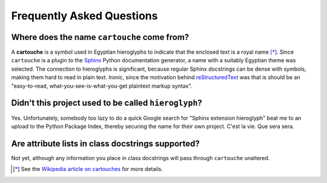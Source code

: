 Frequently Asked Questions
==========================

Where does the name ``cartouche`` come from?
--------------------------------------------

A **cartouche** is a symbol used in Egyptian hieroglyphs to indicate that the
enclosed text is a royal name [*]_. Since ``cartouche`` is a plugin to the
`Sphinx <http://sphinx.pocoo.org/>`_ Python documentation generator, a name
with a suitably Egyptian theme was selected. The connection to hieroglyphs is
significant, because regular Sphinx docstrings can be dense with symbols,
making them hard to read in plain text. Ironic, since the motivation behind
`reStructuredText <http://docutils.sourceforge.net/rst.html>`_ was that is
should be an "easy-to-read, what-you-see-is-what-you-get plaintext markup
syntax".

Didn't this project used to be called ``hieroglyph``?
-----------------------------------------------------

Yes. Unfortunately, somebody too lazy to do a quick Google search for "Sphinx
extension hieroglyph" beat me to an upload to the Python Package Index,
thereby securing the name for their own project. C'est la vie. Que sera sera.

Are attribute lists in class docstrings supported?
--------------------------------------------------

Not yet, although any information you place in class docstrings will pass
through ``cartouche`` unaltered.

.. [*] See the `Wikipedia article on cartouches <http://en.wikipedia.org/wiki/Cartouche>`_ for more details.